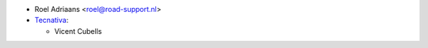 * Roel Adriaans <roel@road-support.nl>
* `Tecnativa <https://www.tecnativa.com>`__:

  * Vicent Cubells
